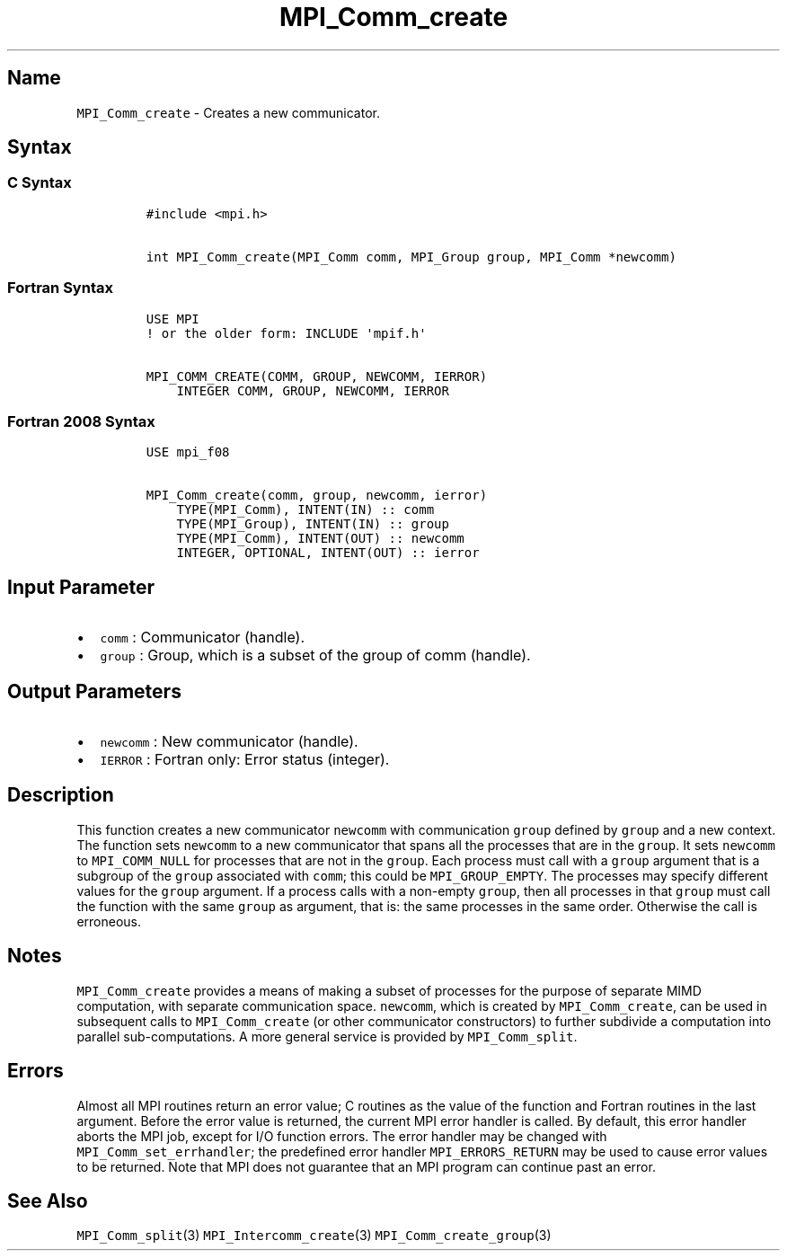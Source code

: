 .\" Automatically generated by Pandoc 2.5
.\"
.TH "MPI_Comm_create" "3" "" "2022\-10\-24" "Open MPI"
.hy
.SH Name
.PP
\f[C]MPI_Comm_create\f[R] \- Creates a new communicator.
.SH Syntax
.SS C Syntax
.IP
.nf
\f[C]
#include <mpi.h>

int MPI_Comm_create(MPI_Comm comm, MPI_Group group, MPI_Comm *newcomm)
\f[R]
.fi
.SS Fortran Syntax
.IP
.nf
\f[C]
USE MPI
! or the older form: INCLUDE \[aq]mpif.h\[aq]

MPI_COMM_CREATE(COMM, GROUP, NEWCOMM, IERROR)
    INTEGER COMM, GROUP, NEWCOMM, IERROR
\f[R]
.fi
.SS Fortran 2008 Syntax
.IP
.nf
\f[C]
USE mpi_f08

MPI_Comm_create(comm, group, newcomm, ierror)
    TYPE(MPI_Comm), INTENT(IN) :: comm
    TYPE(MPI_Group), INTENT(IN) :: group
    TYPE(MPI_Comm), INTENT(OUT) :: newcomm
    INTEGER, OPTIONAL, INTENT(OUT) :: ierror
\f[R]
.fi
.SH Input Parameter
.IP \[bu] 2
\f[C]comm\f[R] : Communicator (handle).
.IP \[bu] 2
\f[C]group\f[R] : Group, which is a subset of the group of comm
(handle).
.SH Output Parameters
.IP \[bu] 2
\f[C]newcomm\f[R] : New communicator (handle).
.IP \[bu] 2
\f[C]IERROR\f[R] : Fortran only: Error status (integer).
.SH Description
.PP
This function creates a new communicator \f[C]newcomm\f[R] with
communication \f[C]group\f[R] defined by \f[C]group\f[R] and a new
context.
The function sets \f[C]newcomm\f[R] to a new communicator that spans all
the processes that are in the \f[C]group\f[R].
It sets \f[C]newcomm\f[R] to \f[C]MPI_COMM_NULL\f[R] for processes that
are not in the \f[C]group\f[R].
Each process must call with a \f[C]group\f[R] argument that is a
subgroup of the \f[C]group\f[R] associated with \f[C]comm\f[R]; this
could be \f[C]MPI_GROUP_EMPTY\f[R].
The processes may specify different values for the \f[C]group\f[R]
argument.
If a process calls with a non\-empty \f[C]group\f[R], then all processes
in that \f[C]group\f[R] must call the function with the same
\f[C]group\f[R] as argument, that is: the same processes in the same
order.
Otherwise the call is erroneous.
.SH Notes
.PP
\f[C]MPI_Comm_create\f[R] provides a means of making a subset of
processes for the purpose of separate MIMD computation, with separate
communication space.
\f[C]newcomm\f[R], which is created by \f[C]MPI_Comm_create\f[R], can be
used in subsequent calls to \f[C]MPI_Comm_create\f[R] (or other
communicator constructors) to further subdivide a computation into
parallel sub\-computations.
A more general service is provided by \f[C]MPI_Comm_split\f[R].
.SH Errors
.PP
Almost all MPI routines return an error value; C routines as the value
of the function and Fortran routines in the last argument.
Before the error value is returned, the current MPI error handler is
called.
By default, this error handler aborts the MPI job, except for I/O
function errors.
The error handler may be changed with \f[C]MPI_Comm_set_errhandler\f[R];
the predefined error handler \f[C]MPI_ERRORS_RETURN\f[R] may be used to
cause error values to be returned.
Note that MPI does not guarantee that an MPI program can continue past
an error.
.SH See Also
.PP
\f[C]MPI_Comm_split\f[R](3) \f[C]MPI_Intercomm_create\f[R](3)
\f[C]MPI_Comm_create_group\f[R](3)
